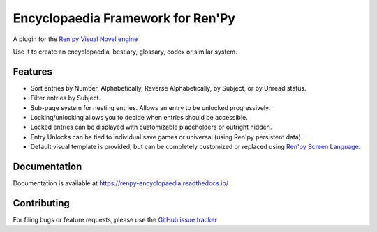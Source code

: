 Encyclopaedia Framework for Ren'Py
==================================

.. image:: https://github.com/jsfehler/renpy-encyclopaedia/workflows/CI/badge.svg
    :target: https://github.com/jsfehler/renpy-encyclopaedia/actions/workflows/test.yml
    :alt: Build status

.. image:: https://coveralls.io/repos/github/jsfehler/renpy-encyclopaedia/badge.svg?branch=master
    :target: https://coveralls.io/github/jsfehler/renpy-encyclopaedia?branch=master

A plugin for the `Ren'py Visual Novel engine <https://www.renpy.org/>`_

Use it to create an encyclopaedia, bestiary, glossary, codex or similar system.

Features
--------
- Sort entries by Number, Alphabetically, Reverse Alphabetically, by Subject, or by Unread status.
- Filter entries by Subject.
- Sub-page system for nesting entries. Allows an entry to be unlocked progressively.
- Locking/unlocking allows you to decide when entries should be accessible.
- Locked entries can be displayed with customizable placeholders or outright hidden.
- Entry Unlocks can be tied to individual save games or universal (using Ren'py persistent data).
- Default visual template is provided, but can be completely customized or replaced using `Ren'py Screen Language <https://www.renpy.org/doc/html/screens.html>`_.


Documentation
-------------
Documentation is available at https://renpy-encyclopaedia.readthedocs.io/


Contributing
------------
For filing bugs or feature requests, please use the
`GitHub issue tracker <https://github.com/jsfehler/renpy-encyclopaedia/issues>`_
